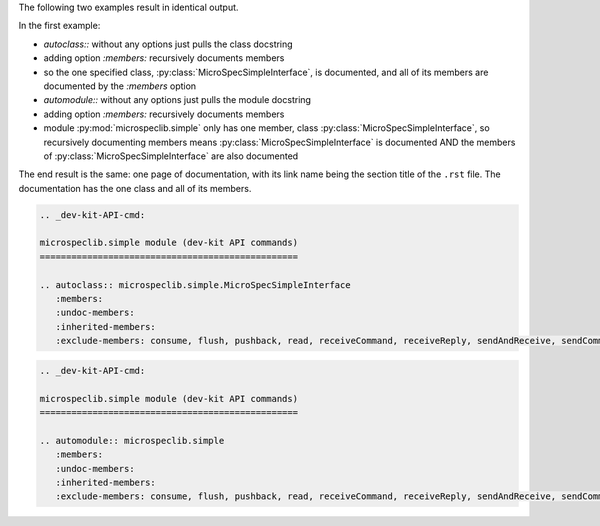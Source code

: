 The following two examples result in identical output.

In the first example:

- `autoclass::` without any options just pulls the class
  docstring
- adding option `:members:` recursively documents members
- so the one specified class,
  :py:class:`MicroSpecSimpleInterface`, is documented, and all of
  its members are documented by the `:members` option

- `automodule::` without any options just pulls the module docstring
- adding option `:members:` recursively documents members
- module :py:mod:`microspeclib.simple` only has one member, class
  :py:class:`MicroSpecSimpleInterface`, so recursively
  documenting members means :py:class:`MicroSpecSimpleInterface`
  is documented AND the members of
  :py:class:`MicroSpecSimpleInterface` are also documented

The end result is the same: one page of documentation, with its
link name being the section title of the ``.rst`` file. The
documentation has the one class and all of its members.

.. code-block:: RST

    .. _dev-kit-API-cmd:

    microspeclib.simple module (dev-kit API commands)
    =================================================

    .. autoclass:: microspeclib.simple.MicroSpecSimpleInterface
       :members:
       :undoc-members:
       :inherited-members:
       :exclude-members: consume, flush, pushback, read, receiveCommand, receiveReply, sendAndReceive, sendCommand, sendReply, write, verify, reset

.. code-block:: RST

    .. _dev-kit-API-cmd:

    microspeclib.simple module (dev-kit API commands)
    =================================================

    .. automodule:: microspeclib.simple
       :members:
       :undoc-members:
       :inherited-members:
       :exclude-members: consume, flush, pushback, read, receiveCommand, receiveReply, sendAndReceive, sendCommand, sendReply, write, verify, reset
